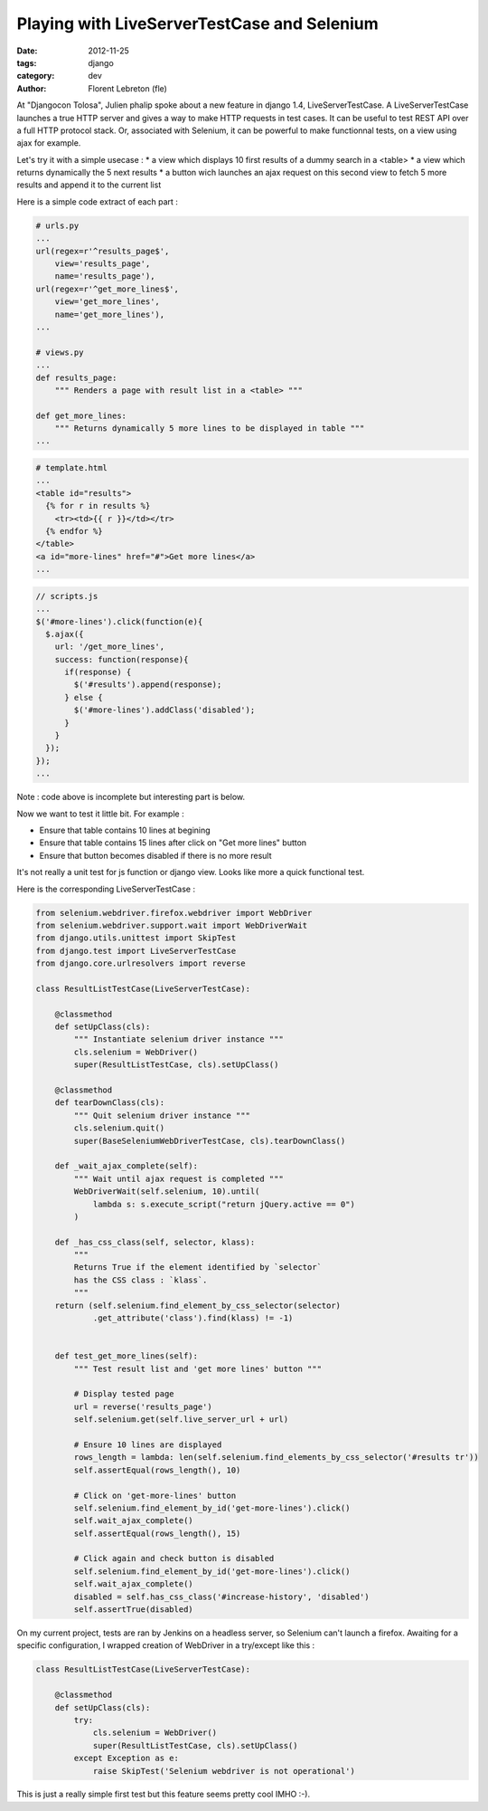 Playing with LiveServerTestCase and Selenium
#############################################

:date: 2012-11-25
:tags: django
:category: dev
:author: Florent Lebreton (fle)

At "Djangocon Tolosa", Julien phalip spoke about a new feature in django 1.4, LiveServerTestCase. A LiveServerTestCase launches a true HTTP server and gives a way to make HTTP requests in test cases. It can be useful to test REST API over a full HTTP protocol stack. Or, associated with Selenium, it can be powerful to make functionnal tests, on a view using ajax for example.

Let's try it with a simple usecase :
* a view which displays 10 first results of a dummy search in a <table>
* a view which returns dynamically the 5 next results
* a button wich launches an ajax request on this second view to fetch 5 more results and append it to the current list

Here is a simple code extract of each part :

.. code-block:: python

        # urls.py
        ...
        url(regex=r'^results_page$',
            view='results_page',
            name='results_page'),
        url(regex=r'^get_more_lines$',
            view='get_more_lines',
            name='get_more_lines'),
        ...

        # views.py
        ...
        def results_page:
            """ Renders a page with result list in a <table> """

        def get_more_lines:
            """ Returns dynamically 5 more lines to be displayed in table """
        ...


.. code-block:: django

        # template.html
        ...
        <table id="results">
          {% for r in results %}
            <tr><td>{{ r }}</td></tr>
          {% endfor %}
        </table>
        <a id="more-lines" href="#">Get more lines</a>
        ...

.. code-block:: javascript

        // scripts.js
        ...
        $('#more-lines').click(function(e){
          $.ajax({
            url: '/get_more_lines',
            success: function(response){
              if(response) {
                $('#results').append(response);
              } else {
                $('#more-lines').addClass('disabled');
              }
            }
          });
        });
        ...

Note : code above is incomplete but interesting part is below.

Now we want to test it little bit. For example :

* Ensure that table contains 10 lines at begining
* Ensure that table contains 15 lines after click on "Get more lines" button
* Ensure that button becomes disabled if there is no more result

It's not really a unit test for js function or django view. Looks like more a quick functional test.

Here is the corresponding LiveServerTestCase :

.. code-block:: python

    from selenium.webdriver.firefox.webdriver import WebDriver
    from selenium.webdriver.support.wait import WebDriverWait
    from django.utils.unittest import SkipTest
    from django.test import LiveServerTestCase
    from django.core.urlresolvers import reverse

    class ResultListTestCase(LiveServerTestCase):

        @classmethod
        def setUpClass(cls):
            """ Instantiate selenium driver instance """
            cls.selenium = WebDriver()
            super(ResultListTestCase, cls).setUpClass()

        @classmethod
        def tearDownClass(cls):
            """ Quit selenium driver instance """
            cls.selenium.quit()
            super(BaseSeleniumWebDriverTestCase, cls).tearDownClass()

        def _wait_ajax_complete(self):
            """ Wait until ajax request is completed """
            WebDriverWait(self.selenium, 10).until(
                lambda s: s.execute_script("return jQuery.active == 0")
            )

        def _has_css_class(self, selector, klass):
            """
            Returns True if the element identified by `selector`
            has the CSS class : `klass`.
            """
        return (self.selenium.find_element_by_css_selector(selector)
                .get_attribute('class').find(klass) != -1)


        def test_get_more_lines(self):
            """ Test result list and 'get more lines' button """

            # Display tested page
            url = reverse('results_page')
            self.selenium.get(self.live_server_url + url)

            # Ensure 10 lines are displayed
            rows_length = lambda: len(self.selenium.find_elements_by_css_selector('#results tr'))
            self.assertEqual(rows_length(), 10)

            # Click on 'get-more-lines' button
            self.selenium.find_element_by_id('get-more-lines').click()
            self.wait_ajax_complete()
            self.assertEqual(rows_length(), 15)

            # Click again and check button is disabled
            self.selenium.find_element_by_id('get-more-lines').click()
            self.wait_ajax_complete()
            disabled = self.has_css_class('#increase-history', 'disabled')
            self.assertTrue(disabled)

On my current project, tests are ran by Jenkins on a headless server, so Selenium can't launch a firefox.
Awaiting for a specific configuration, I wrapped creation of WebDriver in a try/except like this :

.. code-block:: python

    class ResultListTestCase(LiveServerTestCase):

        @classmethod
        def setUpClass(cls):
            try:
                cls.selenium = WebDriver()
                super(ResultListTestCase, cls).setUpClass()
            except Exception as e:
                raise SkipTest('Selenium webdriver is not operational')

This is just a really simple first test but this feature seems pretty cool IMHO :-).

